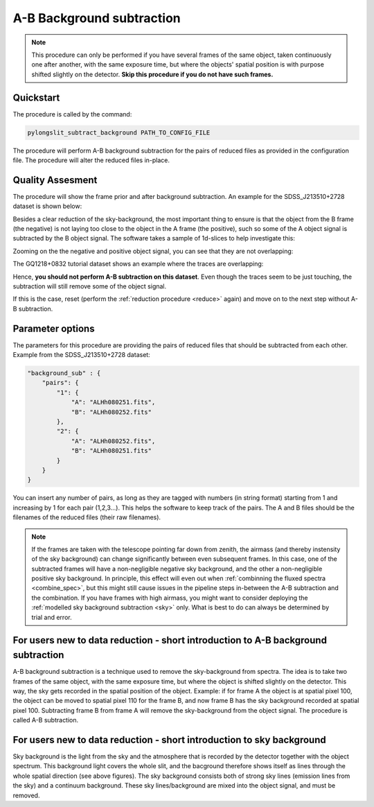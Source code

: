 .. _ab:

A-B Background subtraction
==========================

.. note:: 
    This procedure can only be performed if you have several frames of the same object,
    taken continuously one after another, with the same exposure time, but where the 
    objects' spatial position is with purpose shifted slightly on the detector. **Skip this procedure if you do not have
    such frames.**

Quickstart
-----------

The procedure is called by the command:

.. code-block:: bash

    pylongslit_subtract_background PATH_TO_CONFIG_FILE

The procedure will perform A-B background subtraction for the pairs of reduced
files as provided in the configuration file. The procedure will alter the 
reduced files in-place.

Quality Assesment
------------------

The procedure will show the frame prior and after background subtraction. An example for
the SDSS_J213510+2728 dataset is shown below:

.. image:: pictures/good_ab.png
    :width: 100%
    :align: center

Besides a clear reduction of the sky-background, the most important thing to ensure is that the object from the B frame (the negative) is
not laying too close to the object in the A frame (the positive), such so some of the 
A object signal is subtracted by the B object signal. The software takes a 
sample of 1d-slices to help investigate this:

.. image:: pictures/whole_AB_slice.png
    :width: 100%
    :align: center

Zooming on the the negative and positive object signal, you can see that they 
are not overlapping:

.. image:: pictures/good_AB_slice.png
    :width: 100%
    :align: center


The GQ1218+0832 tutorial dataset shows an example where the traces are overlapping:

.. image:: pictures/bad_AB_slice.png
    :width: 100%
    :align: center

Hence, **you should not perform A-B subtraction on this dataset**. Even though 
the traces seem to be just touching, the subtraction will still remove some of the
object signal.



If this is the case, reset 
(perform the :ref:`reduction procedure <reduce>` again) and move on to the next 
step without A-B subtraction.

Parameter options
------------------

The parameters for this procedure are providing the pairs of reduced files that should be
subtracted from each other. Example from the SDSS_J213510+2728 dataset:

.. code:: 

    "background_sub" : {
        "pairs": {
            "1": {
                "A": "ALHh080251.fits",
                "B": "ALHh080252.fits"
            },
            "2": {
                "A": "ALHh080252.fits",
                "B": "ALHh080251.fits"
            }
        }
    }

You can insert any number of pairs, as long as they are tagged with numbers (in string format)
starting from 1 and increasing by 1 for each pair (1,2,3...). This helps the software
to keep track of the pairs. The A and B files should be the filenames of the reduced files 
(their raw filenames).

.. note:: 
    If the frames are taken with the telescope pointing far down from zenith, the
    airmass (and thereby instensity of the sky background) can change significantly
    between even subsequent frames. In this case, one of the subtracted frames will have a non-negligible
    negative sky background, and the other a non-negligible positive sky background. In principle, 
    this effect will even out when :ref:`combinning the fluxed spectra <combine_spec>`, but
    this might still cause issues in the pipeline steps in-between the A-B subtraction
    and the combination. If you have frames with high airmass, you might 
    want to consider deploying the :ref:`modelled sky background subtraction <sky>`
    only. What is best to do can always be determined by trial and error.

For users new to data reduction - short introduction to A-B background subtraction
------------------------------------------------------------------------------------------

A-B background subtraction is a technique used to remove the sky-background from
spectra. The idea is to take two frames of the same object, with the same exposure time,
but where the object is shifted slightly on the detector. This way, the sky gets recorded 
in the spatial position of the object. Example: if for frame A the object is
at spatial pixel 100, the object can be moved to spatial pixel 110 for the frame B, and 
now frame B has the sky background recorded at spatial pixel 100. Subtracting frame B from frame A
will remove the sky-background from the object signal. The procedure is called A-B subtraction.

For users new to data reduction - short introduction to sky background
------------------------------------------------------------------------------------------

Sky background is the light from the sky and the atmosphere that is recorded by the detector together
with the object spectrum. This background light covers
the whole slit, and the bacground therefore shows itself as lines through the whole spatial direction
(see above figures). The sky background consists both of strong sky lines (emission lines from the sky) and 
a continuum background. These sky lines/background are mixed into the object signal, and must be removed.